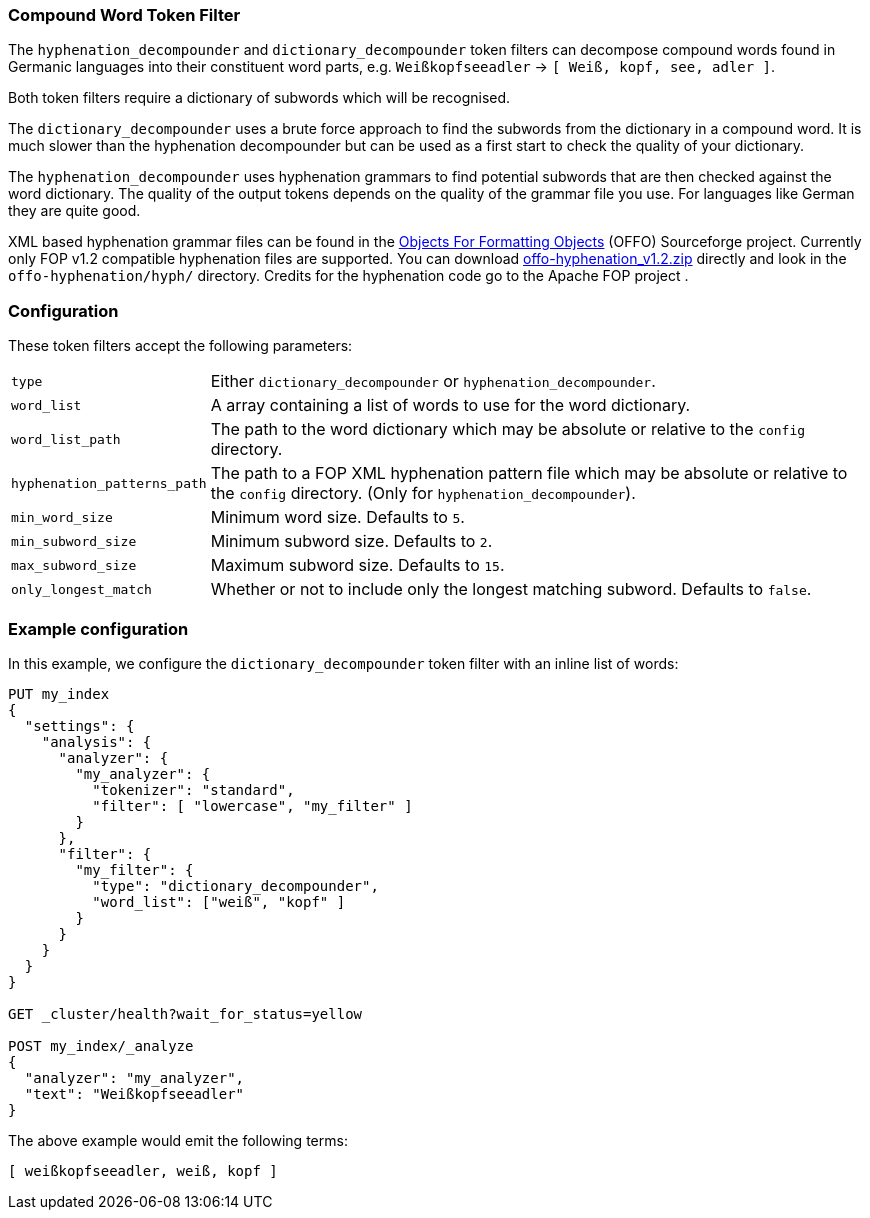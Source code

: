 [[analysis-compound-word-tokenfilter]]
=== Compound Word Token Filter

The `hyphenation_decompounder` and `dictionary_decompounder` token filters can
decompose compound words found in Germanic languages into their constituent
word parts, e.g. `Weißkopfseeadler` -> `[ Weiß, kopf, see, adler ]`.

Both token filters require a dictionary of subwords which will be recognised.

The `dictionary_decompounder` uses a brute force approach to find the subwords
from the dictionary in a compound word. It is much slower than the hyphenation
decompounder but can be used as a first start to check the quality of your
dictionary.

The `hyphenation_decompounder` uses hyphenation grammars to find potential
subwords that are then checked against the word dictionary. The quality of the
output tokens depends on the quality of the grammar file you use. For
languages like German they are quite good.

XML based hyphenation grammar files can be found in the
http://offo.sourceforge.net/hyphenation/#FOP+XML+Hyphenation+Patterns[Objects For Formatting Objects]
(OFFO) Sourceforge project. Currently only FOP v1.2 compatible hyphenation files
are supported. You can download https://sourceforge.net/projects/offo/files/offo-hyphenation/1.2/offo-hyphenation_v1.2.zip/download[offo-hyphenation_v1.2.zip]
directly and look in the `offo-hyphenation/hyph/` directory.
Credits for the hyphenation code go to the Apache FOP project .

[float]
=== Configuration

These token filters accept the following parameters:

[horizontal]
`type`::

    Either `dictionary_decompounder` or `hyphenation_decompounder`.

`word_list`::

    A array containing a list of words to use for the word dictionary.

`word_list_path`::

    The path to the word dictionary which may be absolute or relative to the
    `config` directory.

`hyphenation_patterns_path`::

    The path to a FOP XML hyphenation pattern file which may be absolute or
    relative to the `config` directory. (Only for `hyphenation_decompounder`).

`min_word_size`::

    Minimum word size. Defaults to `5`.

`min_subword_size`::

    Minimum subword size. Defaults to `2`.

`max_subword_size`::

    Maximum subword size. Defaults to `15`.

`only_longest_match`::

    Whether or not to include only the longest matching subword.  Defaults to
    `false`.


[float]
=== Example configuration

In this example, we configure the `dictionary_decompounder` token filter with
an inline list of words:

[source,js]
----------------------------
PUT my_index
{
  "settings": {
    "analysis": {
      "analyzer": {
        "my_analyzer": {
          "tokenizer": "standard",
          "filter": [ "lowercase", "my_filter" ]
        }
      },
      "filter": {
        "my_filter": {
          "type": "dictionary_decompounder",
          "word_list": ["weiß", "kopf" ]
        }
      }
    }
  }
}

GET _cluster/health?wait_for_status=yellow

POST my_index/_analyze
{
  "analyzer": "my_analyzer",
  "text": "Weißkopfseeadler"
}
----------------------------
// CONSOLE

/////////////////////

[source,js]
----------------------------
{
  "tokens": [
    {
      "token": "weißkopfseeadler",
      "start_offset": 0,
      "end_offset": 16,
      "type": "<ALPHANUM>",
      "position": 0
    },
    {
      "token": "weiß",
      "start_offset": 0,
      "end_offset": 16,
      "type": "<ALPHANUM>",
      "position": 0
    },
    {
      "token": "kopf",
      "start_offset": 0,
      "end_offset": 16,
      "type": "<ALPHANUM>",
      "position": 0
    }
  ]
}
----------------------------
// TESTRESPONSE

/////////////////////


The above example would emit the following terms:

[source,js]
----------------------------
[ weißkopfseeadler, weiß, kopf ]
----------------------------

